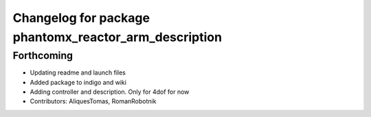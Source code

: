 ^^^^^^^^^^^^^^^^^^^^^^^^^^^^^^^^^^^^^^^^^^^^^^^^^^^^^^
Changelog for package phantomx_reactor_arm_description
^^^^^^^^^^^^^^^^^^^^^^^^^^^^^^^^^^^^^^^^^^^^^^^^^^^^^^

Forthcoming
-----------
* Updating readme and launch files
* Added package to indigo and wiki
* Adding controller and description. Only for 4dof for now
* Contributors: AliquesTomas, RomanRobotnik
